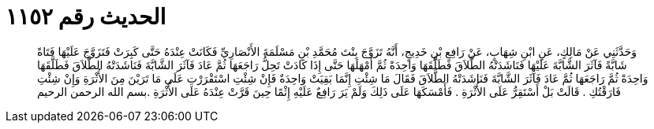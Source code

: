 
= الحديث رقم ١١٥٢

[quote.hadith]
وَحَدَّثَنِي عَنْ مَالِكٍ، عَنِ ابْنِ شِهَابٍ، عَنْ رَافِعِ بْنِ خَدِيجٍ، أَنَّهُ تَزَوَّجَ بِنْتَ مُحَمَّدِ بْنِ مَسْلَمَةَ الأَنْصَارِيِّ فَكَانَتْ عِنْدَهُ حَتَّى كَبِرَتْ فَتَزَوَّجَ عَلَيْهَا فَتَاةً شَابَّةً فَآثَرَ الشَّابَّةَ عَلَيْهَا فَنَاشَدَتْهُ الطَّلاَقَ فَطَلَّقَهَا وَاحِدَةً ثُمَّ أَمْهَلَهَا حَتَّى إِذَا كَادَتْ تَحِلُّ رَاجَعَهَا ثُمَّ عَادَ فَآثَرَ الشَّابَّةَ فَنَاشَدَتْهُ الطَّلاَقَ فَطَلَّقَهَا وَاحِدَةً ثُمَّ رَاجَعَهَا ثُمَّ عَادَ فَآثَرَ الشَّابَّةَ فَنَاشَدَتْهُ الطَّلاَقَ فَقَالَ مَا شِئْتِ إِنَّمَا بَقِيَتْ وَاحِدَةٌ فَإِنْ شِئْتِ اسْتَقْرَرْتِ عَلَى مَا تَرَيْنَ مِنَ الأُثْرَةِ وَإِنْ شِئْتِ فَارَقْتُكِ ‏.‏ قَالَتْ بَلْ أَسْتَقِرُّ عَلَى الأُثْرَةِ ‏.‏ فَأَمْسَكَهَا عَلَى ذَلِكَ وَلَمْ يَرَ رَافِعٌ عَلَيْهِ إِثْمًا حِينَ قَرَّتْ عِنْدَهُ عَلَى الأُثْرَةِ ‏.‏بسم الله الرحمن الرحيم